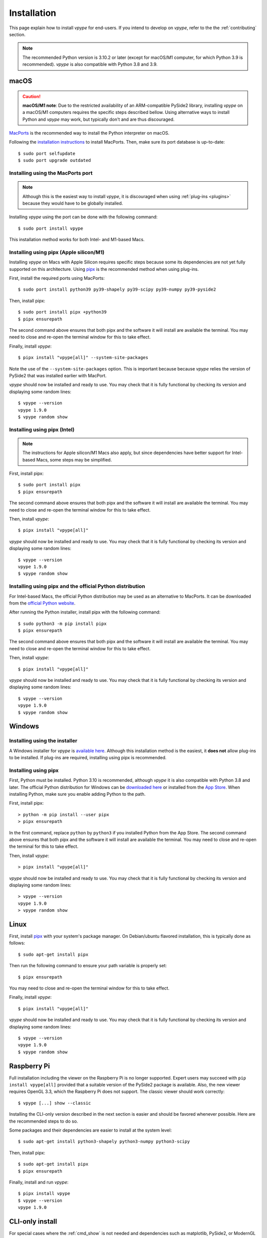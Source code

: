 .. _install:

============
Installation
============

This page explain how to install *vpype* for end-users. If you intend to develop on *vpype*, refer to the the :ref:`contributing` section.


.. note::

  The recommended Python version is 3.10.2 or later (except for macOS/M1 computer, for which Python 3.9 is recommended). *vpype* is also compatible with Python 3.8 and 3.9.

..
  Overview
  ========

  This table provides an overview of the available methods to install *vpype*. The recommended method is using `pipx`_.

  .. csv-table::
     :header: Installation Method, macOS, Windows, Linux, Note
     :widths: 12, 5, 5, 5, 18

     `pipx`_, ✅ , ✅, ✅, "| ✅ recommended method
     | ⚠️ see instruction for macOS/M1"
     `pip`_ (global installation), ✅, ✅, ✅, ⚠️⚠️⚠️ **strongly discouraged**
     `pip`_ (virtual environment), ✅, ✅, ✅, a virtual environment must be manually created *and* activated
     installer, 🚫, ✅, 🚫, does not support plug-ins
     `MacPorts`_, ✅️, 🚫, 🚫, ⚠️ plug-ins must be installed globally (not recommended)

  Installing Python and a Python-based package can be overwhelming for new users. The following glossary shortly defines a few of the key terms and notions.

  Python interpreter
    Any Python-based package needs a Python interpreter to be executed. A major version of the Python interpreter is released every year. The current one is the Python 3.10 series. In general, using the latest version is recommended but using an older version is sometime necessary. For example, *vpype* requires Python 3.9 to run on macOS/M1 computers.

  `pip`_
    `pip`_ is the fundamental tool to download and install publicly-available packages like *vpype*. These package are stored in the `Python Package Archive <PyPI>`_ where they can be found by pip. pip automatically download and install all the dependencies required by the package.

  Global installation
    By default, pip installs packages globally, next to the Python interpreter. Such package become available to all users and software on the computer. Although doing so may sound reasonable, it is in general strongly discouraged because of the very likely risk of conflicts when different packages relies on different version of the same dependencies.

  `Virtual Environments <venv>`_
    To avoid the conflict issue, packages and their dependencies, a `virtual environments <venv>`_ may be created. They behave like isolated, self-contained directory which contains both the Python interpreter, the desired package, and its dependencies. Multiple virtual environments can be used for different tasks, avoiding all risks of conflicts. When using `pip`_, packages will be installed in a given virtual environment *if (and only if)* said virtual environment was previously activated (activating a virtual environment makes its content available to the current terminal session). Managing and using virtual environments can either be done manually (using the `venv`_ standard Python package), or can be done automatically using some high-level tool.

  `pipx`_
    `pipx`_ is such a high-level tool and is made to install Python-based CLI software such as *vpype*. Specifically, it automates two important tasks: (1) it automatically creates and manages a virtual environment for every software installed with it and (2) it ensures that the installed software is in the path and thus available in terminal windows.

  `MacPorts`_
    `MacPorts`_ is a package manager dedicated to the installation of various open-source software and libraries on the Mac platform. It is similar to the packages manager typically found in Linux distributions.


macOS
=====

.. caution::

   **macOS/M1 note**: Due to the restricted availability of an ARM-compatible PySide2 library, installing *vpype* on a macOS/M1 computers requires the specific steps described bellow. Using alternative ways to install Python and *vpype* may work, but typically don't and are thus discouraged.

.. highlight:: bash

`MacPorts`_ is the recommended way to install the Python interpreter on macOS.

Following the `installation instructions <https://www.macports.org/install.php>`__ to install MacPorts. Then, make sure its port database is up-to-date::

  $ sudo port selfupdate
  $ sudo port upgrade outdated


Installing using the MacPorts port
----------------------------------

.. note::

   Although this is the easiest way to install *vpype*, it is discouraged when using :ref:`plug-ins <plugins>` because they would have to be globally installed.

Installing *vpype* using the port can be done with the following command::

  $ sudo port install vpype

This installation method works for both Intel- and M1-based Macs.


Installing using pipx (Apple silicon/M1)
----------------------------------------

Installing *vpype* on Macs with Apple Silicon requires specific steps because some its dependencies are not yet fully supported on this architecture. Using `pipx`_ is the recommended method when using plug-ins.

First, install the required ports using MacPorts::

  $ sudo port install python39 py39-shapely py39-scipy py39-numpy py39-pyside2

Then, install pipx::

  $ sudo port install pipx +python39
  $ pipx ensurepath

The second command above ensures that both pipx and the software it will install are available the terminal. You may need to close and re-open the terminal window for this to take effect.

Finally, install *vpype*::

  $ pipx install "vpype[all]" --system-site-packages

Note the use of the ``--system-site-packages`` option. This is important because because *vpype* relies the version of PySide2 that was installed earlier with MacPort.

*vpype* should now be installed and ready to use. You may check that it is fully functional by checking its version and displaying some random lines::

  $ vpype --version
  vpype 1.9.0
  $ vpype random show


Installing using pipx (Intel)
-----------------------------

.. note::

   The instructions for Apple silicon/M1 Macs also apply, but since dependencies have better support for Intel-based Macs, some steps may be simplified.

First, install pipx::

  $ sudo port install pipx
  $ pipx ensurepath
  
The second command above ensures that both pipx and the software it will install are available the terminal. You may need to close and re-open the terminal window for this to take effect.

Then, install *vpype*::

  $ pipx install "vpype[all]"

*vpype* should now be installed and ready to use. You may check that it is fully functional by checking its version and displaying some random lines::

  $ vpype --version
  vpype 1.9.0
  $ vpype random show


Installing using pipx and the official Python distribution
----------------------------------------------------------

For Intel-based Macs, the official Python distribution may be used as an alternative to MacPorts. It can be downloaded from the `official Python website <https://www.python.org/downloads/>`_.

After running the Python installer, install pipx with the following command::

  $ sudo python3 -m pip install pipx
  $ pipx ensurepath

The second command above ensures that both pipx and the software it will install are available the terminal. You may need to close and re-open the terminal window for this to take effect.

Then, install *vpype*::

  $ pipx install "vpype[all]"

*vpype* should now be installed and ready to use. You may check that it is fully functional by checking its version and displaying some random lines::

  $ vpype --version
  vpype 1.9.0
  $ vpype random show


Windows
=======

.. highlight:: bat

Installing using the installer
------------------------------

A Windows installer for *vpype* is `available here <https://github.com/abey79/vpype/releases>`__. Although this installation method is the easiest, it **does not** allow plug-ins to be installed. If plug-ins are required, installing using pipx is recommended.

Installing using pipx
---------------------

First, Python must be installed. Python 3.10 is recommended, although *vpype* it is also compatible with Python 3.8 and later. The official Python distribution for Windows can be `downloaded here <https://www.python.org/downloads/>`__ or installed from the `App Store <https://www.microsoft.com/en-us/p/python-310/9pjpw5ldxlz5>`_. When installing Python, make sure you enable adding Python to the path.

First, install pipx::

  > python -m pip install --user pipx
  > pipx ensurepath

In the first command, replace ``python`` by ``python3`` if you installed Python from the App Store. The second command above ensures that both pipx and the software it will install are available the terminal. You may need to close and re-open the terminal for this to take effect.

Then, install *vpype*::

  > pipx install "vpype[all]"

*vpype* should now be installed and ready to use. You may check that it is fully functional by checking its version and displaying some random lines::

  > vpype --version
  vpype 1.9.0
  > vpype random show

Linux
=====

.. highlight:: bash

First, install `pipx`_ with your system's package manager. On Debian/ubuntu flavored installation, this is typically done as follows::

  $ sudo apt-get install pipx

Then run the following command to ensure your path variable is properly set::

  $ pipx ensurepath

You may need to close and re-open the terminal window for this to take effect.

Finally, install *vpype*::

  $ pipx install "vpype[all]"

*vpype* should now be installed and ready to use. You may check that it is fully functional by checking its version and displaying some random lines::

  $ vpype --version
  vpype 1.9.0
  $ vpype random show



Raspberry Pi
============

Full installation including the viewer on the Raspberry Pi is no longer supported. Expert users may succeed with ``pip install vpype[all]`` provided that a suitable version of the PySide2 package is available. Also, the new viewer requires OpenGL 3.3, which the Raspberry Pi does not support. The classic viewer should work correctly::

  $ vpype [...] show --classic

Installing the CLI-only version described in the next section is easier and should be favored whenever possible. Here are the recommended steps to do so.

Some packages and their dependencies are easier to install at the system level::

  $ sudo apt-get install python3-shapely python3-numpy python3-scipy

Then, install pipx::

  $ sudo apt-get install pipx
  $ pipx ensurepath

Finally, install and run *vpype*::

  $ pipx install vpype
  $ vpype --version
  vpype 1.9.0


CLI-only install
================

For special cases where the :ref:`cmd_show` is not needed and dependencies such as matplotlib, PySide2, or ModernGL are difficult to install, a CLI-only version of *vpype* can be installed using this command::

  $ pipx install vpype

Note the missing ``[all]`` compared the instructions above.


.. _pip: https://pip.pypa.io/en/stable
.. _pipx: https://pypa.github.io/pipx
.. _MacPorts: https://www.macports.org
.. _PyPI: https://pypi.org
.. _venv: https://docs.python.org/3/library/venv.html